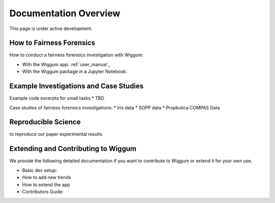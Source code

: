 .. _docs_organization:

Documentation Overview
========================


This page is under active development.

How to Fairness Forensics
-------------------------

How to conduct a fairness forensics investigation with Wiggum:

* With the Wiggum app: :ref:`user_manual`_
* With the Wiggum package in a Jupyter Notebook:


Example Investigations and Case Studies
-----------------------------------------

Example code excerpts for small tasks
* TBD

Case studies of fairness forensics investigations:
* Iris data
* SOPP data
* Propbulica COMPAS Data



Reproducible Science
----------------------

to reproduce our paper experimental results



Extending and Contributing to Wiggum
-------------------------------------

We provide the following detailed documentation if you want to contribute to
Wiggum or extend it for your own use.

* Basic dev setup:
* How to add new trends
* How to extend the app
* Contributors Guide:
